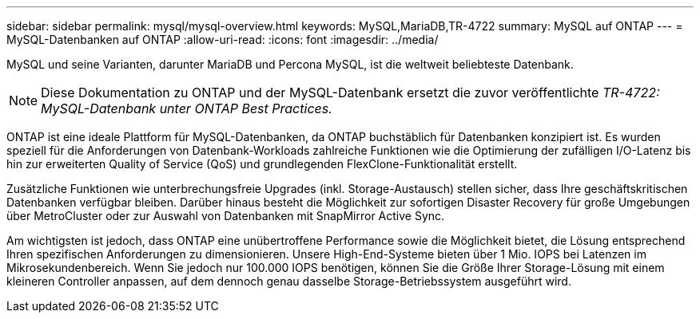 ---
sidebar: sidebar 
permalink: mysql/mysql-overview.html 
keywords: MySQL,MariaDB,TR-4722 
summary: MySQL auf ONTAP 
---
= MySQL-Datenbanken auf ONTAP
:allow-uri-read: 
:icons: font
:imagesdir: ../media/


[role="lead"]
MySQL und seine Varianten, darunter MariaDB und Percona MySQL, ist die weltweit beliebteste Datenbank.


NOTE: Diese Dokumentation zu ONTAP und der MySQL-Datenbank ersetzt die zuvor veröffentlichte _TR-4722: MySQL-Datenbank unter ONTAP Best Practices._

ONTAP ist eine ideale Plattform für MySQL-Datenbanken, da ONTAP buchstäblich für Datenbanken konzipiert ist. Es wurden speziell für die Anforderungen von Datenbank-Workloads zahlreiche Funktionen wie die Optimierung der zufälligen I/O-Latenz bis hin zur erweiterten Quality of Service (QoS) und grundlegenden FlexClone-Funktionalität erstellt.

Zusätzliche Funktionen wie unterbrechungsfreie Upgrades (inkl. Storage-Austausch) stellen sicher, dass Ihre geschäftskritischen Datenbanken verfügbar bleiben. Darüber hinaus besteht die Möglichkeit zur sofortigen Disaster Recovery für große Umgebungen über MetroCluster oder zur Auswahl von Datenbanken mit SnapMirror Active Sync.

Am wichtigsten ist jedoch, dass ONTAP eine unübertroffene Performance sowie die Möglichkeit bietet, die Lösung entsprechend Ihren spezifischen Anforderungen zu dimensionieren. Unsere High-End-Systeme bieten über 1 Mio. IOPS bei Latenzen im Mikrosekundenbereich. Wenn Sie jedoch nur 100.000 IOPS benötigen, können Sie die Größe Ihrer Storage-Lösung mit einem kleineren Controller anpassen, auf dem dennoch genau dasselbe Storage-Betriebssystem ausgeführt wird.
